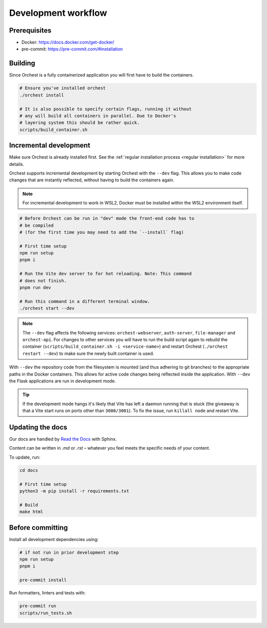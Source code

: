 .. _development workflow:

Development workflow
====================

Prerequisites
-------------

* Docker: https://docs.docker.com/get-docker/
* pre-commit: https://pre-commit.com/#installation

Building
--------
Since Orchest is a fully containerized application you will first have to build the containers.

.. code-block:: bash

   # Ensure you've installed orchest
   ./orchest install

   # It is also possible to specify certain flags, running it without
   # any will build all containers in parallel. Due to Docker's
   # layering system this should be rather quick.
   scripts/build_container.sh

Incremental development
-----------------------
Make sure Orchest is already installed first. See the :ref:`regular installation process <regular installation>` for more details.

Orchest supports incremental development by starting Orchest with the ``--dev`` flag. This allows you to
make code changes that are instantly reflected, without having to build the containers again.

.. note::
   For incremental development to work in WSL2, Docker must be installed within the WSL2
   environment itself.

.. code-block:: bash

   # Before Orchest can be run in "dev" mode the front-end code has to
   # be compiled
   # (for the first time you may need to add the `--install` flag)

   # First time setup
   npm run setup
   pnpm i

   # Run the Vite dev server to for hot reloading. Note: This command
   # does not finish.
   pnpm run dev

   # Run this command in a different terminal window.
   ./orchest start --dev

.. note::
   The ``--dev`` flag affects the following services: ``orchest-webserver``, ``auth-server``,
   ``file-manager`` and ``orchest-api``. For changes to other services you will have to run the
   build script again to rebuild the container (``scripts/build_container.sh -i <service-name>``)
   and restart Orchest (``./orchest restart --dev``) to make sure the newly built container is
   used.

With ``--dev`` the repository code from the filesystem is mounted (and thus adhering to git
branches) to the appropriate paths in the Docker containers. This allows for active code changes
being reflected inside the application. With ``--dev`` the Flask applications are run in
development mode.

.. tip::
   If the development mode hangs it's likely that Vite has left a daemon running that is stuck (the
   giveaway is that a Vite start runs on ports other than ``3000/3001``). To fix the issue, run
   ``killall node`` and restart Vite.

Updating the docs
-----------------

Our docs are handled by `Read the Docs
<https://docs.readthedocs.io/>`_ with Sphinx.

Content can be written in `.md` or `.rst` – whatever you feel meets the specific
needs of your content.

To update, run:

.. code-block:: bash

   cd docs

   # First time setup
   python3 -m pip install -r requirements.txt

   # Build
   make html

.. _before committing:

Before committing
-----------------

Install all development dependencies using:

.. code-block:: bash

   # if not run in prior development step
   npm run setup
   pnpm i

   pre-commit install

Run formatters, linters and tests with:

.. code-block:: bash

    pre-commit run
    scripts/run_tests.sh
